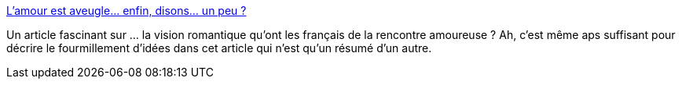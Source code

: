 :jbake-type: post
:jbake-status: published
:jbake-title: L’amour est aveugle… enfin, disons… un peu ?
:jbake-tags: amour,séduction,sexe,internet,_mois_août,_année_2013
:jbake-date: 2013-08-27
:jbake-depth: ../
:jbake-uri: shaarli/1377604905000.adoc
:jbake-source: https://nicolas-delsaux.hd.free.fr/Shaarli?searchterm=http%3A%2F%2Fsexes.blogs.liberation.fr%2Fagnes_giard%2F2013%2F08%2Flamour-est-aveugle-enfin-disons-presque-.html&searchtags=amour+s%C3%A9duction+sexe+internet+_mois_ao%C3%BBt+_ann%C3%A9e_2013
:jbake-style: shaarli

http://sexes.blogs.liberation.fr/agnes_giard/2013/08/lamour-est-aveugle-enfin-disons-presque-.html[L’amour est aveugle… enfin, disons… un peu ?]

Un article fascinant sur ... la vision romantique qu'ont les français de la rencontre amoureuse ? Ah, c'est même aps suffisant pour décrire le fourmillement d'idées dans cet article qui n'est qu'un résumé d'un autre.
